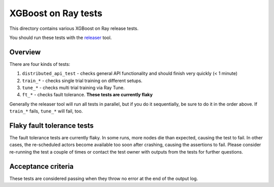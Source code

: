 XGBoost on Ray tests
====================

This directory contains various XGBoost on Ray release tests.

You should run these tests with the `releaser <https://github.com/ray-project/releaser>`_ tool.

Overview
--------
There are four kinds of tests:

1. ``distributed_api_test`` - checks general API functionality and should finish very quickly (< 1 minute)
2. ``train_*`` - checks single trial training on different setups.
3. ``tune_*`` - checks multi trial training via Ray Tune.
4. ``ft_*`` - checks fault tolerance. **These tests are currently flaky**

Generally the releaser tool will run all tests in parallel, but if you do
it sequentially, be sure to do it in the order above. If ``train_*`` fails,
``tune_*`` will fail, too.

Flaky fault tolerance tests
---------------------------
The fault tolerance tests are currently flaky. In some runs, more nodes die
than expected, causing the test to fail. In other cases, the re-scheduled
actors become available too soon after crashing, causing the assertions to
fail. Please consider re-running the test a couple of times or contact the
test owner with outputs from the tests for further questions.

Acceptance criteria
-------------------
These tests are considered passing when they throw no error at the end of
the output log.
